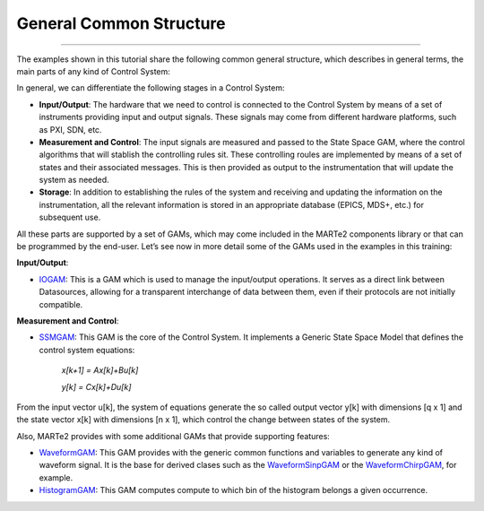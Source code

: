 General Common Structure
---------------------------------
---------------------------------

The examples shown in this tutorial share the following common general structure, which describes in general terms, the main parts of any kind of Control System: 

.. image:: ./general_scheme.png
  :width: 800
  :alt: Common scheme for Control Systems


In general, we can differentiate the following stages in a Control System: 

* **Input/Output**: The hardware that we need to control is connected to the Control System by means of a set of instruments providing input and output signals. These signals may come from different hardware platforms, such as PXI, SDN, etc.

* **Measurement and Control**: The input signals are measured and passed to the State Space GAM, where the control algorithms that will stablish the controlling rules sit. These controlling roules are implemented by means of a set of states and their associated messages. This is then provided as output to the instrumentation that will update the system as needed.

* **Storage**: In addition to establishing the rules of the system and receiving and updating the information on the instrumentation, all the relevant information is stored in an appropriate database (EPICS, MDS+, etc.) for subsequent use.

All these parts are supported by a set of GAMs, which may come included in the MARTe2 components library or that can be programmed by the end-user. 
Let’s see now in more detail some of the GAMs used in the examples in this training:

**Input/Output**:

* `IOGAM <https://vcis-jenkins.f4e.europa.eu/job/MARTe2-Components-docs-master/doxygen/classMARTe_1_1IOGAM.html#details>`_: This is a GAM which is used to manage the input/output operations. It serves as a direct link between Datasources, allowing for a transparent interchange of data between them, even if their protocols are not initially compatible.

**Measurement and Control**:

* `SSMGAM <https://vcis-jenkins.f4e.europa.eu/job/MARTe2-Components-docs-master/doxygen/classMARTe_1_1SSMGAM.html>`_: This GAM is the core of the Control System. It implements a Generic State Space Model that defines the control system equations:

    *x[k+1] = Ax[k]+Bu[k]* 

    *y[k] = Cx[k]+Du[k]*

From the input vector u[k], the system of equations generate the so called output vector y[k] with dimensions [q x 1] and the state vector x[k] with 
dimensions [n x 1], which control the change between states of the system.

Also, MARTe2 provides with some additional GAMs that provide supporting features:

* `WaveformGAM <https://vcis-jenkins.f4e.europa.eu/job/MARTe2-Components-docs-master/doxygen/classMARTe_1_1Waveform.html#details>`_: This GAM provides with the generic common functions and variables to generate any kind of waveform signal. It is the base for derived clases such as the `WaveformSinpGAM <https://vcis-jenkins.f4e.europa.eu/job/MARTe2-Components-docs-master/doxygen/classMARTe_1_1WaveformSin.html>`_ or the `WaveformChirpGAM <https://vcis-jenkins.f4e.europa.eu/job/MARTe2-Components-docs-master/doxygen/classMARTe_1_1WaveformChirp.html>`_, for example.

* `HistogramGAM <https://vcis-jenkins.f4e.europa.eu/job/MARTe2-Components-docs-master/doxygen/classMARTe_1_1HistogramComparator.html#details>`_: This GAM computes compute to which bin of the histogram belongs a given occurrence.  






